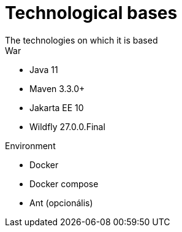 = Technological bases
The technologies on which it is based 

.War
- Java 11
- Maven 3.3.0+
- Jakarta EE 10
- Wildfly 27.0.0.Final

.Environment
- Docker
- Docker compose
- Ant (opcionális)
